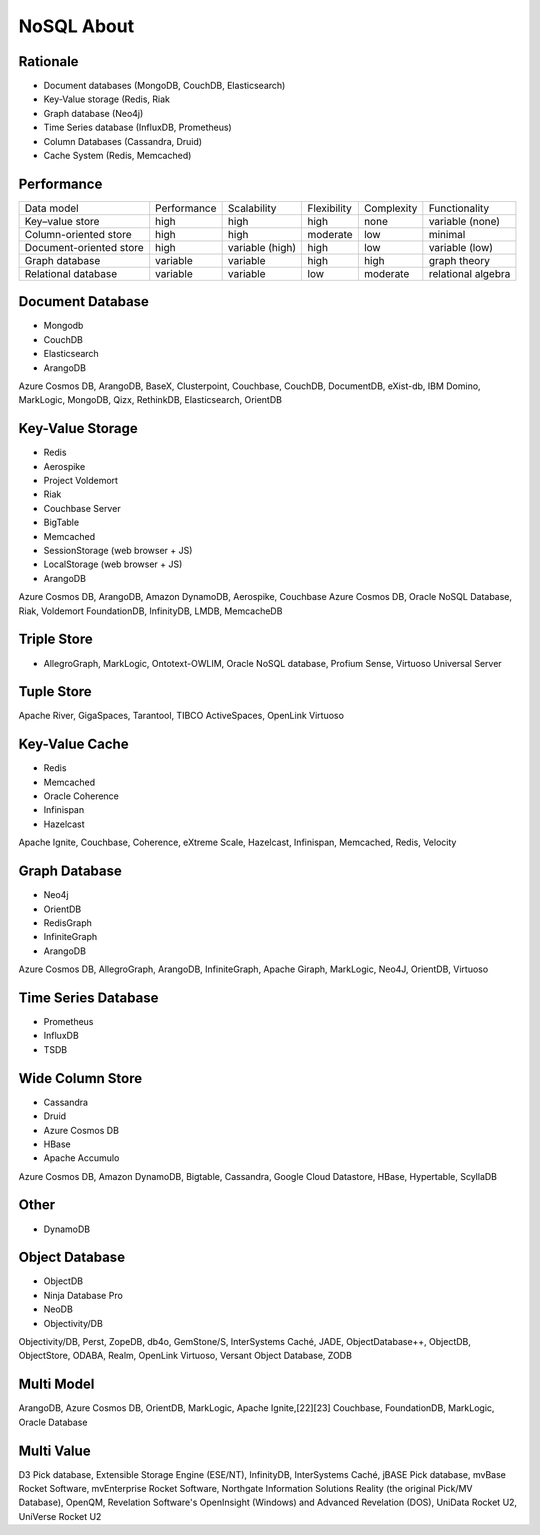NoSQL About
===========

Rationale
---------
* Document databases (MongoDB, CouchDB, Elasticsearch)
* Key-Value storage (Redis, Riak
* Graph database (Neo4j)
* Time Series database (InfluxDB, Prometheus)
* Column Databases (Cassandra, Druid)
* Cache System (Redis, Memcached)


Performance
-----------
.. csv-table::

    Data model,              Performance, Scalability,     Flexibility,     Complexity,  Functionality
    Key–value store,         high,        high,            high,            none,        variable (none)
    Column-oriented store,   high,        high,            moderate,        low,         minimal
    Document-oriented store, high,        variable (high), high,            low,         variable (low)
    Graph database,          variable,    variable,        high,            high,        graph theory
    Relational database,     variable,    variable,        low,             moderate,    relational algebra


Document Database
-----------------
* Mongodb
* CouchDB
* Elasticsearch
* ArangoDB

Azure Cosmos DB, ArangoDB, BaseX, Clusterpoint, Couchbase, CouchDB, DocumentDB, eXist-db, IBM Domino, MarkLogic, MongoDB, Qizx, RethinkDB, Elasticsearch, OrientDB

Key-Value Storage
-----------------
* Redis
* Aerospike
* Project Voldemort
* Riak
* Couchbase Server
* BigTable
* Memcached
* SessionStorage (web browser + JS)
* LocalStorage (web browser + JS)
* ArangoDB

Azure Cosmos DB, ArangoDB, Amazon DynamoDB, Aerospike, Couchbase
Azure Cosmos DB, Oracle NoSQL Database, Riak, Voldemort
FoundationDB, InfinityDB, LMDB, MemcacheDB


Triple Store
------------
* AllegroGraph, MarkLogic, Ontotext-OWLIM, Oracle NoSQL database, Profium Sense, Virtuoso Universal Server

Tuple Store
-----------
Apache River, GigaSpaces, Tarantool, TIBCO ActiveSpaces, OpenLink Virtuoso


Key-Value Cache
---------------
* Redis
* Memcached
* Oracle Coherence
* Infinispan
* Hazelcast

Apache Ignite, Couchbase, Coherence, eXtreme Scale, Hazelcast, Infinispan, Memcached, Redis, Velocity

Graph Database
--------------
* Neo4j
* OrientDB
* RedisGraph
* InfiniteGraph
* ArangoDB

Azure Cosmos DB, AllegroGraph, ArangoDB, InfiniteGraph, Apache Giraph, MarkLogic, Neo4J, OrientDB, Virtuoso

Time Series Database
--------------------
* Prometheus
* InfluxDB
* TSDB


Wide Column Store
-----------------
* Cassandra
* Druid
* Azure Cosmos DB
* HBase
* Apache Accumulo

Azure Cosmos DB, Amazon DynamoDB, Bigtable, Cassandra, Google Cloud Datastore, HBase, Hypertable, ScyllaDB

Other
-----
* DynamoDB


Object Database
---------------
* ObjectDB
* Ninja Database Pro
* NeoDB
* Objectivity/DB

Objectivity/DB, Perst, ZopeDB, db4o, GemStone/S, InterSystems Caché, JADE, ObjectDatabase++, ObjectDB, ObjectStore, ODABA, Realm, OpenLink Virtuoso, Versant Object Database, ZODB


Multi Model
-----------
ArangoDB, Azure Cosmos DB, OrientDB, MarkLogic, Apache Ignite,[22][23] Couchbase, FoundationDB, MarkLogic, Oracle Database


Multi Value
-----------
D3 Pick database, Extensible Storage Engine (ESE/NT), InfinityDB, InterSystems Caché, jBASE Pick database, mvBase Rocket Software, mvEnterprise Rocket Software, Northgate Information Solutions Reality (the original Pick/MV Database), OpenQM, Revelation Software's OpenInsight (Windows) and Advanced Revelation (DOS), UniData Rocket U2, UniVerse Rocket U2
